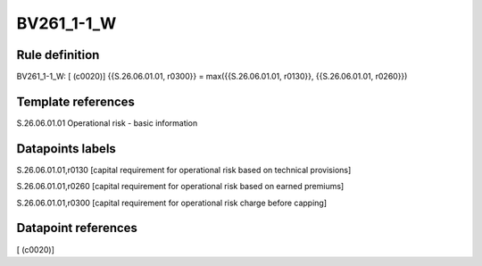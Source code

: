 ===========
BV261_1-1_W
===========

Rule definition
---------------

BV261_1-1_W: [ (c0020)] {{S.26.06.01.01, r0300}} = max({{S.26.06.01.01, r0130}}, {{S.26.06.01.01, r0260}})


Template references
-------------------

S.26.06.01.01 Operational risk - basic information


Datapoints labels
-----------------

S.26.06.01.01,r0130 [capital requirement for operational risk based on technical provisions]

S.26.06.01.01,r0260 [capital requirement for operational risk based on earned premiums]

S.26.06.01.01,r0300 [capital requirement for operational risk charge before capping]



Datapoint references
--------------------

[ (c0020)]